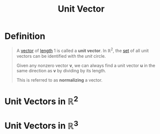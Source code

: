 :PROPERTIES:
:ID:       107d4f63-d278-4fc7-bf8c-426ffe038507
:END:
#+title: Unit Vector
#+filetags: linear_algebra vectors

* Definition
#+begin_quote
A [[id:81c97780-c8a5-4652-a6eb-d33732c37f1e][vector]] of [[id:833b0c16-2313-4189-9979-084727a461d9][length]] \(1\) is called a *unit vector*.
In \(\mathbb{R}^2\), the [[id:56ae2cf4-a426-46fd-82eb-9acb3c8512ba][set]] of all unit vectors can be identified with the /unit/ circle.

Given any nonzero vector \(\mathbf{v}\), we can always find a unit vector \(\mathbf{u}\) in the same direction as \(\mathbf{v}\) by dividing by its length.
\begin{equation*}
\mathbf{u} = \left(\frac{1}{\lVert\mathbf{v}\rVert}\right)\mathbf{v}
\end{equation*}
This is referred to as *normalizing* a vector.
#+end_quote
[[file:images/normalizing-vector.png]]


* Unit Vectors in \(\mathbb{R}^2\)
\begin{align*}
\mathbf{i} = \mathbf{e}_1 &= \begin{bmatrix} 1 \\ 0 \end{bmatrix} \\
\mathbf{j} = \mathbf{e}_2 &= \begin{bmatrix} 0 \\ 1 \end{bmatrix}
\end{align*}

* Unit Vectors in \(\mathbb{R}^3\)
\begin{align*}
\mathbf{i} = \mathbf{e}_1 &= \begin{bmatrix} 1 \\ 0 \\ 0 \end{bmatrix} \\
\mathbf{j} = \mathbf{e}_2 &= \begin{bmatrix} 0 \\ 1 \\ 0 \end{bmatrix} \\
\mathbf{k} = \mathbf{e}_3 &= \begin{bmatrix} 0 \\ 0 \\ 1 \end{bmatrix}
\end{align*}
